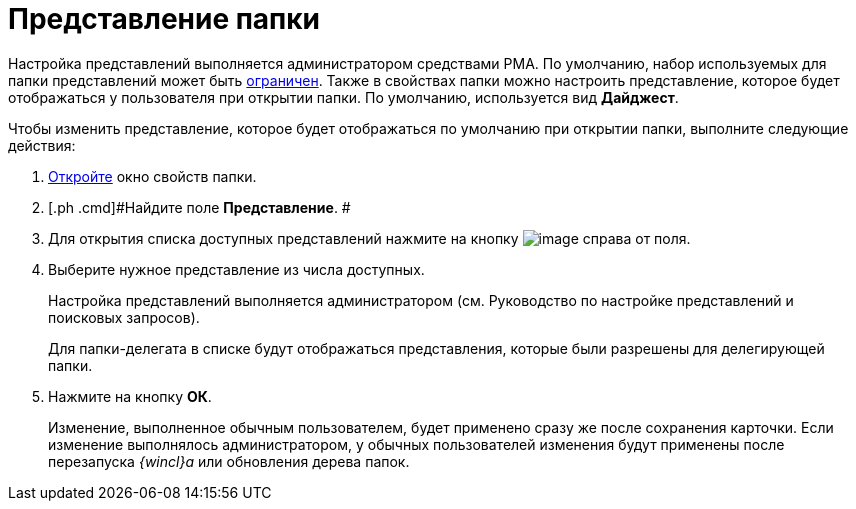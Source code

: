 = Представление папки

Настройка представлений выполняется администратором средствами РМА. По умолчанию, набор используемых для папки представлений может быть xref:Folder_view_list.adoc[ограничен]. Также в свойствах папки можно настроить представление, которое будет отображаться у пользователя при открытии папки. По умолчанию, используется вид [.keyword]*Дайджест*.

Чтобы изменить представление, которое будет отображаться по умолчанию при открытии папки, выполните следующие действия:

. [.ph .cmd]#xref:Folder_properties.adoc[Откройте] окно свойств папки.#
. [.ph .cmd]#Найдите поле [.keyword]*Представление*. #
. [.ph .cmd]#Для открытия списка доступных представлений нажмите на кнопку image:img/Buttons/open_field_list.png[image] справа от поля.#
. [.ph .cmd]#Выберите нужное представление из числа доступных.#
+
Настройка представлений выполняется администратором (см. Руководство по настройке представлений и поисковых запросов).
+
Для папки-делегата в списке будут отображаться представления, которые были разрешены для делегирующей папки.
. [.ph .cmd]#Нажмите на кнопку [.ph .uicontrol]*ОК*.#
+
[.ph]#Изменение, выполненное обычным пользователем, будет применено сразу же после сохранения карточки. Если изменение выполнялось администратором, у обычных пользователей изменения будут применены после перезапуска _{wincl}а_ или обновления дерева папок.#
